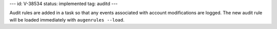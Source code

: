---
id: V-38534
status: implemented
tag: auditd
---

Audit rules are added in a task so that any events associated with
account modifications are logged. The new audit rule will be loaded immediately
with ``augenrules --load``.
